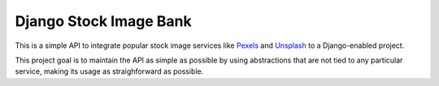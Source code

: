 #######################
Django Stock Image Bank
#######################

This is a simple API to integrate popular stock image services like `Pexels
<https://pexels.com>`_ and `Unsplash <https://unsplash.com>`_ to a
Django-enabled project.

This project goal is to maintain the API as simple as possible by using
abstractions that are not tied to any particular service, making its usage as
straighforward as possible.
